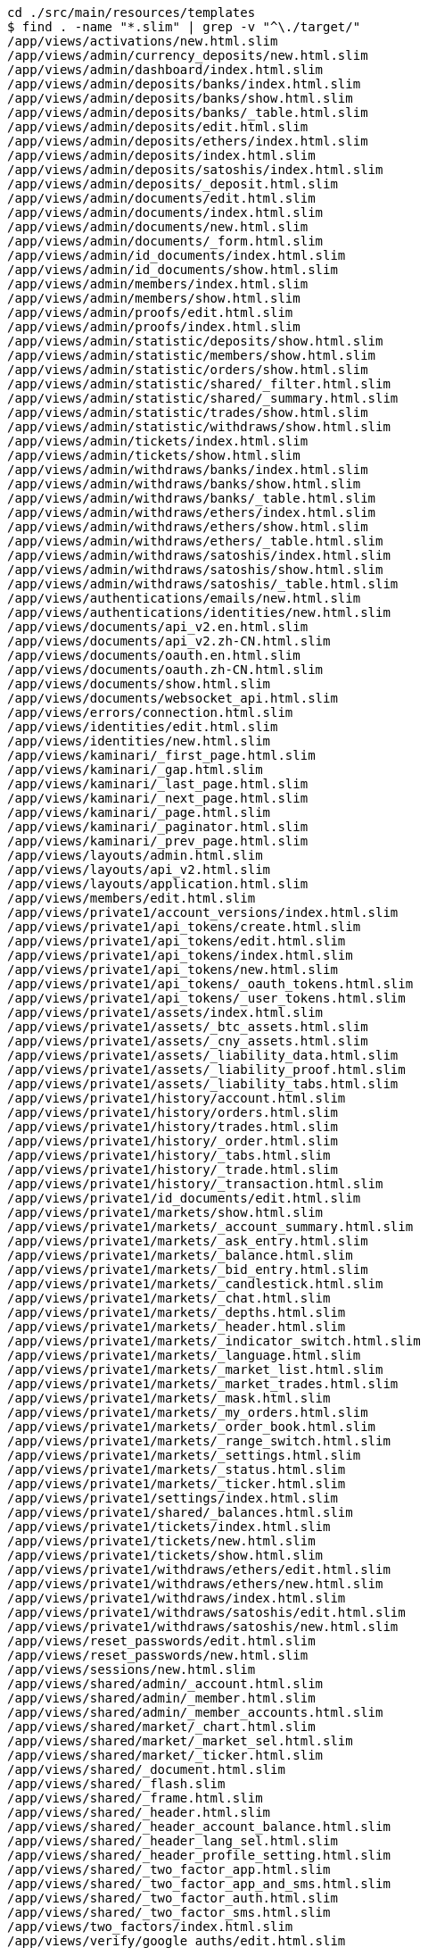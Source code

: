 ```
cd ./src/main/resources/templates
$ find . -name "*.slim" | grep -v "^\./target/"
/app/views/activations/new.html.slim
/app/views/admin/currency_deposits/new.html.slim
/app/views/admin/dashboard/index.html.slim
/app/views/admin/deposits/banks/index.html.slim
/app/views/admin/deposits/banks/show.html.slim
/app/views/admin/deposits/banks/_table.html.slim
/app/views/admin/deposits/edit.html.slim
/app/views/admin/deposits/ethers/index.html.slim
/app/views/admin/deposits/index.html.slim
/app/views/admin/deposits/satoshis/index.html.slim
/app/views/admin/deposits/_deposit.html.slim
/app/views/admin/documents/edit.html.slim
/app/views/admin/documents/index.html.slim
/app/views/admin/documents/new.html.slim
/app/views/admin/documents/_form.html.slim
/app/views/admin/id_documents/index.html.slim
/app/views/admin/id_documents/show.html.slim
/app/views/admin/members/index.html.slim
/app/views/admin/members/show.html.slim
/app/views/admin/proofs/edit.html.slim
/app/views/admin/proofs/index.html.slim
/app/views/admin/statistic/deposits/show.html.slim
/app/views/admin/statistic/members/show.html.slim
/app/views/admin/statistic/orders/show.html.slim
/app/views/admin/statistic/shared/_filter.html.slim
/app/views/admin/statistic/shared/_summary.html.slim
/app/views/admin/statistic/trades/show.html.slim
/app/views/admin/statistic/withdraws/show.html.slim
/app/views/admin/tickets/index.html.slim
/app/views/admin/tickets/show.html.slim
/app/views/admin/withdraws/banks/index.html.slim
/app/views/admin/withdraws/banks/show.html.slim
/app/views/admin/withdraws/banks/_table.html.slim
/app/views/admin/withdraws/ethers/index.html.slim
/app/views/admin/withdraws/ethers/show.html.slim
/app/views/admin/withdraws/ethers/_table.html.slim
/app/views/admin/withdraws/satoshis/index.html.slim
/app/views/admin/withdraws/satoshis/show.html.slim
/app/views/admin/withdraws/satoshis/_table.html.slim
/app/views/authentications/emails/new.html.slim
/app/views/authentications/identities/new.html.slim
/app/views/documents/api_v2.en.html.slim
/app/views/documents/api_v2.zh-CN.html.slim
/app/views/documents/oauth.en.html.slim
/app/views/documents/oauth.zh-CN.html.slim
/app/views/documents/show.html.slim
/app/views/documents/websocket_api.html.slim
/app/views/errors/connection.html.slim
/app/views/identities/edit.html.slim
/app/views/identities/new.html.slim
/app/views/kaminari/_first_page.html.slim
/app/views/kaminari/_gap.html.slim
/app/views/kaminari/_last_page.html.slim
/app/views/kaminari/_next_page.html.slim
/app/views/kaminari/_page.html.slim
/app/views/kaminari/_paginator.html.slim
/app/views/kaminari/_prev_page.html.slim
/app/views/layouts/admin.html.slim
/app/views/layouts/api_v2.html.slim
/app/views/layouts/application.html.slim
/app/views/members/edit.html.slim
/app/views/private1/account_versions/index.html.slim
/app/views/private1/api_tokens/create.html.slim
/app/views/private1/api_tokens/edit.html.slim
/app/views/private1/api_tokens/index.html.slim
/app/views/private1/api_tokens/new.html.slim
/app/views/private1/api_tokens/_oauth_tokens.html.slim
/app/views/private1/api_tokens/_user_tokens.html.slim
/app/views/private1/assets/index.html.slim
/app/views/private1/assets/_btc_assets.html.slim
/app/views/private1/assets/_cny_assets.html.slim
/app/views/private1/assets/_liability_data.html.slim
/app/views/private1/assets/_liability_proof.html.slim
/app/views/private1/assets/_liability_tabs.html.slim
/app/views/private1/history/account.html.slim
/app/views/private1/history/orders.html.slim
/app/views/private1/history/trades.html.slim
/app/views/private1/history/_order.html.slim
/app/views/private1/history/_tabs.html.slim
/app/views/private1/history/_trade.html.slim
/app/views/private1/history/_transaction.html.slim
/app/views/private1/id_documents/edit.html.slim
/app/views/private1/markets/show.html.slim
/app/views/private1/markets/_account_summary.html.slim
/app/views/private1/markets/_ask_entry.html.slim
/app/views/private1/markets/_balance.html.slim
/app/views/private1/markets/_bid_entry.html.slim
/app/views/private1/markets/_candlestick.html.slim
/app/views/private1/markets/_chat.html.slim
/app/views/private1/markets/_depths.html.slim
/app/views/private1/markets/_header.html.slim
/app/views/private1/markets/_indicator_switch.html.slim
/app/views/private1/markets/_language.html.slim
/app/views/private1/markets/_market_list.html.slim
/app/views/private1/markets/_market_trades.html.slim
/app/views/private1/markets/_mask.html.slim
/app/views/private1/markets/_my_orders.html.slim
/app/views/private1/markets/_order_book.html.slim
/app/views/private1/markets/_range_switch.html.slim
/app/views/private1/markets/_settings.html.slim
/app/views/private1/markets/_status.html.slim
/app/views/private1/markets/_ticker.html.slim
/app/views/private1/settings/index.html.slim
/app/views/private1/shared/_balances.html.slim
/app/views/private1/tickets/index.html.slim
/app/views/private1/tickets/new.html.slim
/app/views/private1/tickets/show.html.slim
/app/views/private1/withdraws/ethers/edit.html.slim
/app/views/private1/withdraws/ethers/new.html.slim
/app/views/private1/withdraws/index.html.slim
/app/views/private1/withdraws/satoshis/edit.html.slim
/app/views/private1/withdraws/satoshis/new.html.slim
/app/views/reset_passwords/edit.html.slim
/app/views/reset_passwords/new.html.slim
/app/views/sessions/new.html.slim
/app/views/shared/admin/_account.html.slim
/app/views/shared/admin/_member.html.slim
/app/views/shared/admin/_member_accounts.html.slim
/app/views/shared/market/_chart.html.slim
/app/views/shared/market/_market_sel.html.slim
/app/views/shared/market/_ticker.html.slim
/app/views/shared/_document.html.slim
/app/views/shared/_flash.slim
/app/views/shared/_frame.html.slim
/app/views/shared/_header.html.slim
/app/views/shared/_header_account_balance.html.slim
/app/views/shared/_header_lang_sel.html.slim
/app/views/shared/_header_profile_setting.html.slim
/app/views/shared/_two_factor_app.html.slim
/app/views/shared/_two_factor_app_and_sms.html.slim
/app/views/shared/_two_factor_auth.html.slim
/app/views/shared/_two_factor_sms.html.slim
/app/views/two_factors/index.html.slim
/app/views/verify/google_auths/edit.html.slim
/app/views/verify/google_auths/show.html.slim
/app/views/verify/sms_auths/show.html.slim
/lib/templates/slim/scaffold/_form.html.slim
```
